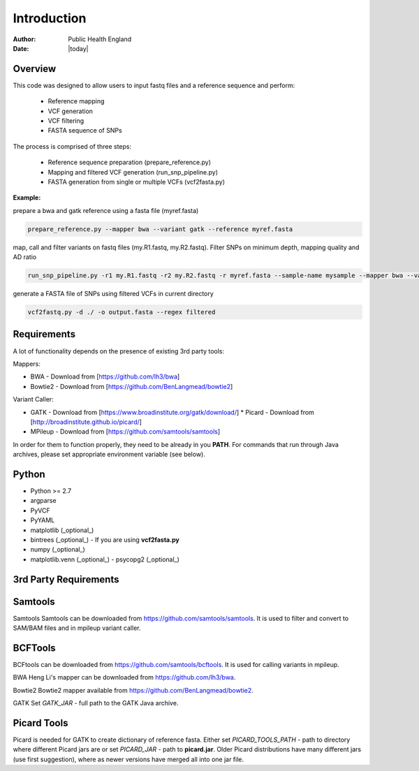 ============
Introduction
============
:Author: Public Health England

:Date: |today|

Overview
--------

This code was designed to allow users to input fastq files and a reference sequence and perform:

 - Reference mapping
 - VCF generation
 - VCF filtering
 - FASTA sequence of SNPs
 
The process is comprised of three steps:

 - Reference sequence preparation (prepare_reference.py)
 - Mapping and filtered VCF generation (run_snp_pipeline.py)
 - FASTA generation from single or multiple VCFs (vcf2fasta.py)

**Example:**

prepare a bwa and gatk reference using a fasta file (myref.fasta)

.. code:: bash

   prepare_reference.py --mapper bwa --variant gatk --reference myref.fasta
   
map, call and filter variants on fastq files (my.R1.fastq, my.R2.fastq). Filter SNPs on minimum depth, mapping quality and AD ratio

.. code:: bash

   run_snp_pipeline.py -r1 my.R1.fastq -r2 my.R2.fastq -r myref.fasta --sample-name mysample --mapper bwa --variant gatk --filters min_depth:5,mq_score:30,ad_ratio:0.9
   
generate a FASTA file of SNPs using filtered VCFs in current directory

.. code:: bash

   vcf2fastq.py -d ./ -o output.fasta --regex filtered

Requirements
------------

A lot of functionality depends on the presence of existing 3rd party tools:

Mappers:

* BWA - Download from [https://github.com/lh3/bwa]

* Bowtie2 - Download from [https://github.com/BenLangmead/bowtie2]



Variant Caller:

- GATK - Download from [https://www.broadinstitute.org/gatk/download/]
  * Picard - Download from [http://broadinstitute.github.io/picard/]

- MPileup - Download from [https://github.com/samtools/samtools]

In order for them to function properly, they need to be already in you **PATH**. For commands that run through Java archives, please set appropriate environment variable (see below).

Python
------

- Python >= 2.7

- argparse

- PyVCF

- PyYAML

- matplotlib (_optional_)

- bintrees (_optional_) - If you are using **vcf2fasta.py**

- numpy (_optional_)

- matplotlib.venn (_optional_) - psycopg2 (_optional_)


3rd Party Requirements
----------------------



Samtools
--------

Samtools Samtools can be downloaded from https://github.com/samtools/samtools. It is used to filter and convert to SAM/BAM files and in mpileup variant caller.


BCFTools
---------

BCFtools can be downloaded from https://github.com/samtools/bcftools. It is used for calling variants in mpileup. 

BWA Heng Li's mapper can be downloaded from https://github.com/lh3/bwa. 

Bowtie2 Bowtie2 mapper available from https://github.com/BenLangmead/bowtie2. 

GATK Set *GATK_JAR* - full path to the GATK Java archive.

Picard Tools
------------

Picard is needed for GATK to create dictionary of reference fasta. Either set *PICARD_TOOLS_PATH* - path to directory where different Picard jars are or set *PICARD_JAR* - path to **picard.jar**. Older Picard distributions have many different jars (use first suggestion), where as newer versions have merged all into one jar file. 


